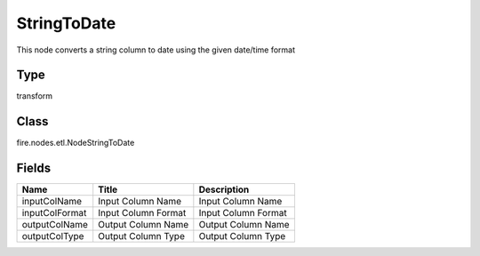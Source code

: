 
StringToDate
========== 

This node converts a string column to date using the given date/time format

Type
---------- 

transform

Class
---------- 

fire.nodes.etl.NodeStringToDate

Fields
---------- 

+----------------+---------------------+---------------------+
| Name           | Title               | Description         |
+================+=====================+=====================+
| inputColName   | Input Column Name   | Input Column Name   |
+----------------+---------------------+---------------------+
| inputColFormat | Input Column Format | Input Column Format |
+----------------+---------------------+---------------------+
| outputColName  | Output Column Name  | Output Column Name  |
+----------------+---------------------+---------------------+
| outputColType  | Output Column Type  | Output Column Type  |
+----------------+---------------------+---------------------+
